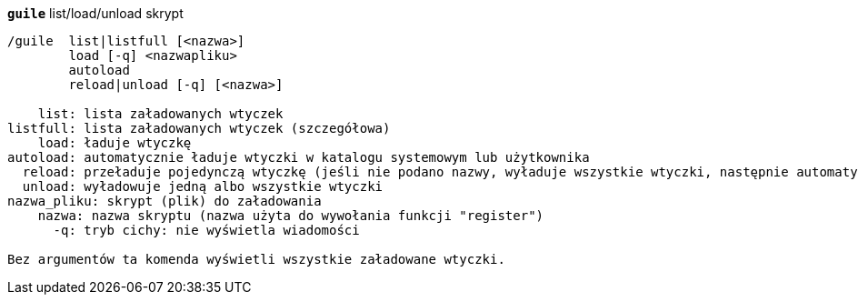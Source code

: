 //
// This file is auto-generated by script docgen.py.
// DO NOT EDIT BY HAND!
//
[[command_guile_guile]]
[command]*`guile`* list/load/unload skrypt::

----
/guile  list|listfull [<nazwa>]
        load [-q] <nazwapliku>
        autoload
        reload|unload [-q] [<nazwa>]

    list: lista załadowanych wtyczek
listfull: lista załadowanych wtyczek (szczegółowa)
    load: ładuje wtyczkę
autoload: automatycznie ładuje wtyczki w katalogu systemowym lub użytkownika
  reload: przeładuje pojedynczą wtyczkę (jeśli nie podano nazwy, wyładuje wszystkie wtyczki, następnie automatycznie załaduje wtyczki)
  unload: wyładowuje jedną albo wszystkie wtyczki
nazwa_pliku: skrypt (plik) do załadowania
    nazwa: nazwa skryptu (nazwa użyta do wywołania funkcji "register")
      -q: tryb cichy: nie wyświetla wiadomości

Bez argumentów ta komenda wyświetli wszystkie załadowane wtyczki.
----


